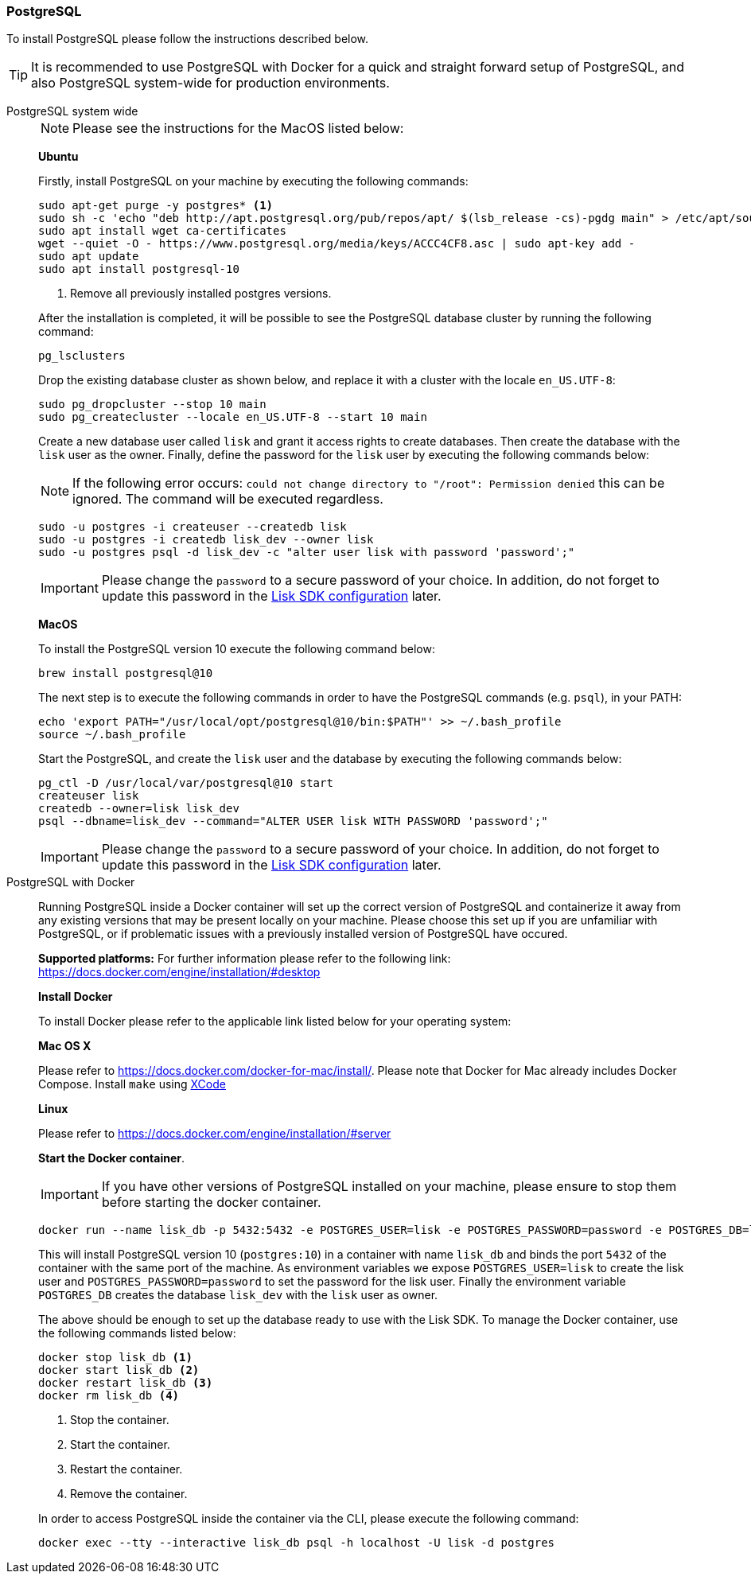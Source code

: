 [[postgresql]]
=== PostgreSQL

To install PostgreSQL please follow the instructions described below.

TIP: It is recommended to use PostgreSQL with Docker for a quick and straight forward setup of PostgreSQL, and also PostgreSQL system-wide for production environments.

[tabs]
====
PostgreSQL system wide::
+
--
NOTE: Please see the instructions for the MacOS listed below:

*Ubuntu*

Firstly, install PostgreSQL on your machine by executing the following commands:

[source,bash]
----
sudo apt-get purge -y postgres* <1>
sudo sh -c 'echo "deb http://apt.postgresql.org/pub/repos/apt/ $(lsb_release -cs)-pgdg main" > /etc/apt/sources.list.d/pgdg.list'
sudo apt install wget ca-certificates
wget --quiet -O - https://www.postgresql.org/media/keys/ACCC4CF8.asc | sudo apt-key add -
sudo apt update
sudo apt install postgresql-10
----

<1> Remove all previously installed postgres versions.

After the installation is completed, it will be possible to see the PostgreSQL database cluster by running the following command:

[source,bash]
----
pg_lsclusters
----

Drop the existing database cluster as shown below, and replace it with a cluster with the locale `en_US.UTF-8`:

[source,bash]
----
sudo pg_dropcluster --stop 10 main
sudo pg_createcluster --locale en_US.UTF-8 --start 10 main
----

Create a new database user called `lisk` and grant it access rights to create databases.
Then create the database with the `lisk` user as the owner.
Finally, define the password for the `lisk` user by executing the following commands below:

[NOTE]
=====
If the following error occurs: `could not change directory to "/root": Permission denied` this can be ignored.
The command will be executed regardless.
=====

[source,bash]
----
sudo -u postgres -i createuser --createdb lisk
sudo -u postgres -i createdb lisk_dev --owner lisk
sudo -u postgres psql -d lisk_dev -c "alter user lisk with password 'password';"
----

IMPORTANT: Please change the `password` to a secure password of your choice.
In addition, do not forget to update this password in the xref:guides/configuration.adoc[Lisk SDK configuration] later.

*MacOS*

To install the PostgreSQL version 10 execute the following command below:

[source,bash]
----
brew install postgresql@10
----

The next step is to execute the following commands in order to have the PostgreSQL commands (e.g. `psql`), in your PATH:

[source,bash]
----
echo 'export PATH="/usr/local/opt/postgresql@10/bin:$PATH"' >> ~/.bash_profile
source ~/.bash_profile
----

Start the PostgreSQL, and create the `lisk` user and the database by executing the following commands below:

[source,bash]
----
pg_ctl -D /usr/local/var/postgresql@10 start
createuser lisk
createdb --owner=lisk lisk_dev
psql --dbname=lisk_dev --command="ALTER USER lisk WITH PASSWORD 'password';"
----

IMPORTANT: Please change the `password` to a secure password of your choice.
In addition, do not forget to update this password in the xref:guides/configuration.adoc[Lisk SDK configuration] later.
--
PostgreSQL with Docker::
+
--
Running PostgreSQL inside a Docker container will set up the correct version of PostgreSQL and containerize it away from any existing versions that may be present locally on your machine.
Please choose this set up if you are unfamiliar with PostgreSQL, or if problematic issues with a previously installed version of PostgreSQL have occured.

*Supported platforms:* For further information please refer to the following link: https://docs.docker.com/engine/installation/#desktop

*Install Docker*

To install Docker please refer to the applicable link listed below for your operating system:

*Mac OS X*

Please refer to https://docs.docker.com/docker-for-mac/install/.
Please note that Docker for Mac already includes Docker Compose.
Install `make` using https://developer.apple.com/xcode/features/[XCode]

*Linux*

Please refer to https://docs.docker.com/engine/installation/#server

*Start the Docker container*.

IMPORTANT: If you have other versions of PostgreSQL installed on your machine, please ensure to stop them before starting the docker container.

[source,bash]
----
docker run --name lisk_db -p 5432:5432 -e POSTGRES_USER=lisk -e POSTGRES_PASSWORD=password -e POSTGRES_DB=lisk_dev -d postgres:10
----

This will install PostgreSQL version 10 (`postgres:10`) in a container with name `lisk_db` and binds the port `5432` of the container with the same port of the machine.
As environment variables we expose `POSTGRES_USER=lisk` to create the lisk user and `POSTGRES_PASSWORD=password` to set the password for the lisk user.
Finally the environment variable `POSTGRES_DB` creates the database `lisk_dev` with the `lisk` user as owner.

The above should be enough to set up the database ready to use with the Lisk SDK.
To manage the Docker container, use the following commands listed below:

[source,bash]
----
docker stop lisk_db <1>
docker start lisk_db <2>
docker restart lisk_db <3>
docker rm lisk_db <4>
----

<1> Stop the container.
<2> Start the container.
<3> Restart the container.
<4> Remove the container.

In order to access PostgreSQL inside the container via the CLI, please execute the following command:

[source,bash]
----
docker exec --tty --interactive lisk_db psql -h localhost -U lisk -d postgres
----
--
====
